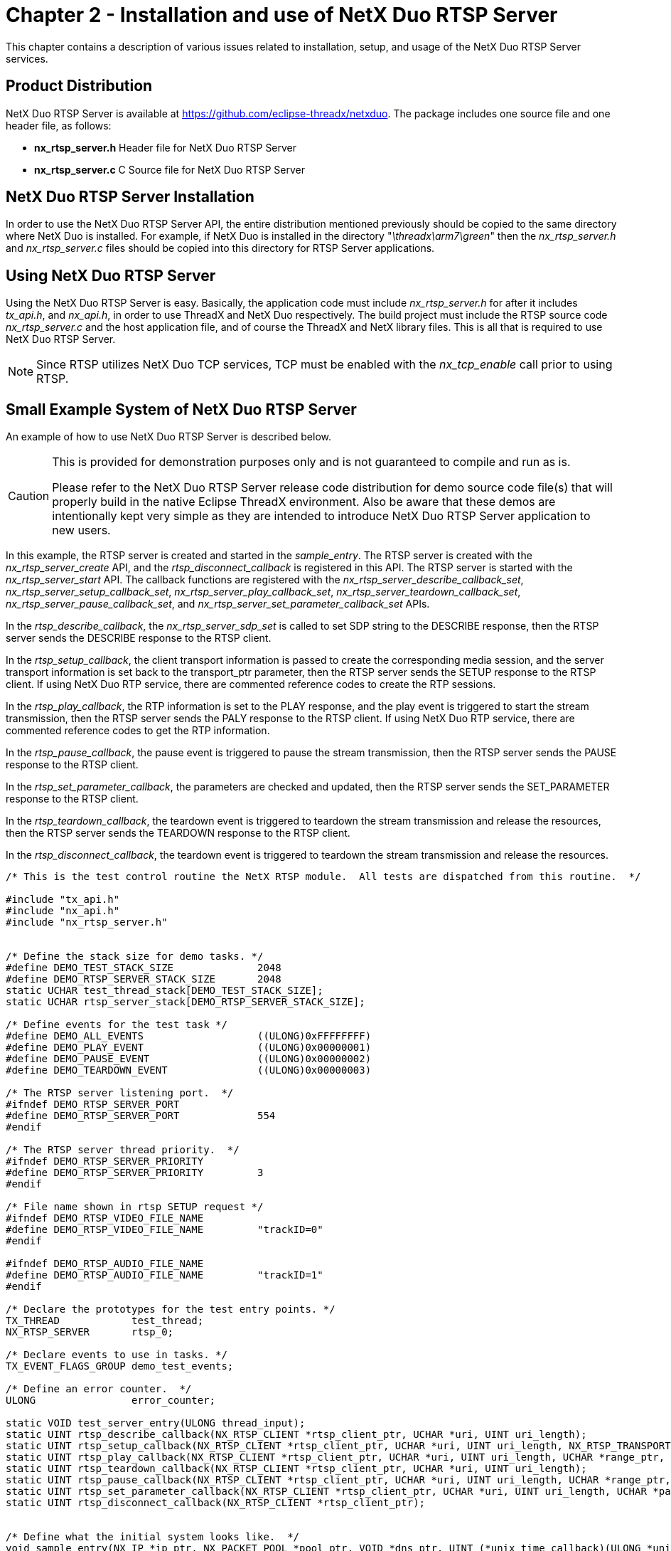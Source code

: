 ////

 Copyright (c) Microsoft
 Copyright (c) 2024-present Eclipse ThreadX contributors
 
 This program and the accompanying materials are made available 
 under the terms of the MIT license which is available at
 https://opensource.org/license/mit.
 
 SPDX-License-Identifier: MIT
 
 Contributors: 
     * Frédéric Desbiens - Initial AsciiDoc version.

////

= Chapter 2 - Installation and use of NetX Duo RTSP Server
:description: This chapter contains a description of various issues related to installation, set up, and usage of the NetX Duo RTSP Server services.

This chapter contains a description of various issues related to installation, setup, and usage of the NetX Duo RTSP Server services.

== Product Distribution

NetX Duo RTSP Server is available at https://github.com/eclipse-threadx/netxduo. The package includes one source file and one header file, as follows:

* *nx_rtsp_server.h* Header file for NetX Duo RTSP Server
* *nx_rtsp_server.c* C Source file for NetX Duo RTSP Server

== NetX Duo RTSP Server Installation

In order to use the NetX Duo RTSP Server API, the entire distribution mentioned previously should be copied to the same directory where NetX Duo is installed. For example, if NetX Duo is installed in the directory "_\threadx\arm7\green_" then the _nx_rtsp_server.h_ and _nx_rtsp_server.c_ files should be copied into this directory for RTSP Server applications.

== Using NetX Duo RTSP Server

Using the NetX Duo RTSP Server is easy. Basically, the application code must include _nx_rtsp_server.h_ for after it includes _tx_api.h_, and _nx_api.h_, in order to use ThreadX and NetX Duo respectively. The build project must include the RTSP source code _nx_rtsp_server.c_ and the host application file, and of course the ThreadX and NetX library files. This is all that is required to use NetX Duo RTSP Server.

NOTE: Since RTSP utilizes NetX Duo TCP services, TCP must be enabled with the _nx_tcp_enable_ call prior to using RTSP.

== Small Example System of NetX Duo RTSP Server

An example of how to use NetX Duo RTSP Server is described below.

[CAUTION]
====
This is provided for demonstration purposes only and is not guaranteed to compile and run as is.

Please refer to the NetX Duo RTSP Server release code distribution for  demo source code file(s) that will properly build in the native Eclipse ThreadX environment.  Also be aware that these demos are intentionally kept very simple as they are intended to introduce NetX Duo RTSP Server application to new users.
====

In this example, the RTSP server is created and started in the _sample_entry_. The RTSP server is created with the _nx_rtsp_server_create_ API, and the _rtsp_disconnect_callback_ is registered in this API. The RTSP server is started with the _nx_rtsp_server_start_ API. The callback functions are registered with the _nx_rtsp_server_describe_callback_set_, _nx_rtsp_server_setup_callback_set_, _nx_rtsp_server_play_callback_set_, _nx_rtsp_server_teardown_callback_set_, _nx_rtsp_server_pause_callback_set_, and _nx_rtsp_server_set_parameter_callback_set_ APIs.

In the _rtsp_describe_callback_, the _nx_rtsp_server_sdp_set_ is called to set SDP string to the DESCRIBE response, then the RTSP server sends the DESCRIBE response to the RTSP client.

In the _rtsp_setup_callback_, the client transport information is passed to create the corresponding media session, and the server transport information is set back to the transport_ptr parameter, then the RTSP server sends the SETUP response to the RTSP client. If using NetX Duo RTP service, there are commented reference codes to create the RTP sessions.

In the _rtsp_play_callback_, the RTP information is set to the PLAY response, and the play event is triggered to start the stream transmission, then the RTSP server sends the PALY response to the RTSP client. If using NetX Duo RTP service, there are commented reference codes to get the RTP information.

In the _rtsp_pause_callback_, the pause event is triggered to pause the stream transmission, then the RTSP server sends the PAUSE response to the RTSP client.

In the _rtsp_set_parameter_callback_, the parameters are checked and updated, then the RTSP server sends the SET_PARAMETER response to the RTSP client.

In the _rtsp_teardown_callback_, the teardown event is triggered to teardown the stream transmission and release the resources, then the RTSP server sends the TEARDOWN response to the RTSP client.

In the _rtsp_disconnect_callback_, the teardown event is triggered to teardown the stream transmission and release the resources.

[,C]
----
/* This is the test control routine the NetX RTSP module.  All tests are dispatched from this routine.  */

#include "tx_api.h"
#include "nx_api.h"
#include "nx_rtsp_server.h"


/* Define the stack size for demo tasks. */
#define DEMO_TEST_STACK_SIZE              2048
#define DEMO_RTSP_SERVER_STACK_SIZE       2048
static UCHAR test_thread_stack[DEMO_TEST_STACK_SIZE];
static UCHAR rtsp_server_stack[DEMO_RTSP_SERVER_STACK_SIZE];

/* Define events for the test task */
#define DEMO_ALL_EVENTS                   ((ULONG)0xFFFFFFFF)
#define DEMO_PLAY_EVENT                   ((ULONG)0x00000001)
#define DEMO_PAUSE_EVENT                  ((ULONG)0x00000002)
#define DEMO_TEARDOWN_EVENT               ((ULONG)0x00000003)

/* The RTSP server listening port.  */
#ifndef DEMO_RTSP_SERVER_PORT
#define DEMO_RTSP_SERVER_PORT             554
#endif

/* The RTSP server thread priority.  */
#ifndef DEMO_RTSP_SERVER_PRIORITY
#define DEMO_RTSP_SERVER_PRIORITY         3
#endif

/* File name shown in rtsp SETUP request */
#ifndef DEMO_RTSP_VIDEO_FILE_NAME
#define DEMO_RTSP_VIDEO_FILE_NAME         "trackID=0"
#endif

#ifndef DEMO_RTSP_AUDIO_FILE_NAME
#define DEMO_RTSP_AUDIO_FILE_NAME         "trackID=1"
#endif

/* Declare the prototypes for the test entry points. */
TX_THREAD            test_thread;
NX_RTSP_SERVER       rtsp_0;

/* Declare events to use in tasks. */
TX_EVENT_FLAGS_GROUP demo_test_events;

/* Define an error counter.  */
ULONG                error_counter;

static VOID test_server_entry(ULONG thread_input);
static UINT rtsp_describe_callback(NX_RTSP_CLIENT *rtsp_client_ptr, UCHAR *uri, UINT uri_length);
static UINT rtsp_setup_callback(NX_RTSP_CLIENT *rtsp_client_ptr, UCHAR *uri, UINT uri_length, NX_RTSP_TRANSPORT *transport_ptr);
static UINT rtsp_play_callback(NX_RTSP_CLIENT *rtsp_client_ptr, UCHAR *uri, UINT uri_length, UCHAR *range_ptr, UINT range_length);
static UINT rtsp_teardown_callback(NX_RTSP_CLIENT *rtsp_client_ptr, UCHAR *uri, UINT uri_length);
static UINT rtsp_pause_callback(NX_RTSP_CLIENT *rtsp_client_ptr, UCHAR *uri, UINT uri_length, UCHAR *range_ptr, UINT range_length);
static UINT rtsp_set_parameter_callback(NX_RTSP_CLIENT *rtsp_client_ptr, UCHAR *uri, UINT uri_length, UCHAR *parameter_ptr, ULONG parameter_length);
static UINT rtsp_disconnect_callback(NX_RTSP_CLIENT *rtsp_client_ptr);


/* Define what the initial system looks like.  */
void sample_entry(NX_IP *ip_ptr, NX_PACKET_POOL *pool_ptr, VOID *dns_ptr, UINT (*unix_time_callback)(ULONG *unix_time))
{

UINT   status;

    /* Create RTSP server. */
    status = nx_rtsp_server_create(&rtsp_0, "RTSP Server", sizeof("RTSP Server") - 1, ip_ptr, pool_ptr,
                                   rtsp_server_stack, DEMO_RTSP_SERVER_STACK_SIZE, DEMO_RTSP_SERVER_PRIORITY, DEMO_RTSP_SERVER_PORT, rtsp_disconnect_callback);
    if (status)
        error_counter++;

    /* Set callback functions. */
    nx_rtsp_server_describe_callback_set(&rtsp_0, rtsp_describe_callback);
    nx_rtsp_server_setup_callback_set(&rtsp_0, rtsp_setup_callback);
    nx_rtsp_server_play_callback_set(&rtsp_0, rtsp_play_callback);
    nx_rtsp_server_teardown_callback_set(&rtsp_0, rtsp_teardown_callback);
    nx_rtsp_server_pause_callback_set(&rtsp_0, rtsp_pause_callback);
    nx_rtsp_server_set_parameter_callback_set(&rtsp_0, rtsp_set_parameter_callback);

    /* Start RTSP server. */
    status = nx_rtsp_server_start(&rtsp_0);
    if (status)
        error_counter++;

    printf("RTSP server started!\r\n");

    /* Create a helper thread for the server. */
    status = tx_thread_create(&test_thread, "Test thread", test_server_entry, 0,
                              test_thread_stack, DEMO_TEST_STACK_SIZE,
                              4, 4, TX_NO_TIME_SLICE, TX_AUTO_START);
    if (status)
        error_counter++;

    /* Create event for the play thread */
    status = tx_event_flags_create(&demo_test_events, "Demo events");
    if (status)
        error_counter++;
}

static VOID test_server_entry(ULONG thread_input)
{
ULONG events = 0;

    while (1)
    {

        tx_event_flags_get(&demo_test_events, DEMO_ALL_EVENTS, TX_OR_CLEAR, &events, TX_WAIT_FOREVER);

        if (events & DEMO_PLAY_EVENT)
        {
            /* Start the stream transmission here.  */
        }

        if (events & DEMO_PAUSE_EVENT)
        {
            /* Pause the stream transmission here.  */
        }

        if (events & DEMO_TEARDOWN_EVENT)
        {
            /* Stop stream transmission and release the resource here.  */
        }
    }
}

/* SDP string options */
static CHAR *sdp =
"v=0\r\ns=H264 video with AAC audio, streamed by the NetX RTSP Server\r\n\
m=video 0 RTP/AVP 96\r\n\
a=rtpmap:96 H264/90000\r\n\
a=fmtp:96 profile-level-id=42A01E; packetization-mode=1\r\n\
a=control:trackID=0\r\n\
m=audio 0 RTP/AVP 97\r\n\
a=rtpmap:97 mpeg4-generic/44100/1\r\n\
a=fmtp:97 mode=AAC-hbr; SizeLength=13\r\n\
a=control:trackID=1\r\n";


static UINT rtsp_describe_callback(NX_RTSP_CLIENT *rtsp_client_ptr, UCHAR *uri, UINT uri_length)
{
UINT status;

    /* Set the SDP string.  */
    status = nx_rtsp_server_sdp_set(rtsp_client_ptr, sdp, strlen(sdp));
    return(status);
}

static UINT rtsp_setup_callback(NX_RTSP_CLIENT *rtsp_client_ptr, UCHAR *uri, UINT uri_length, NX_RTSP_TRANSPORT *transport_ptr)
{
UINT status;
UINT rtp_port, rtcp_port, rtp_ssrc;

    /* Get the server RTP and RTCP ports.  */
    /* User implementation here to set value to rtp_port and rtcp_port.  */
    /* If using NetX Duo RTP service, RTP API (see details from the RTP user guide) is called as follows.  */
    /* status = nx_rtp_sender_port_get(&rtp_0, &rtp_port, &rtcp_port);
      if (status)
      {
        return(status);
      }  */

    if (strstr(uri, DEMO_RTSP_VIDEO_FILE_NAME))
    {

        /* Setup the video session.  */
        /* User implementation here to use the client transport info to create the video session.  */
        /* If using NetX Duo RTP service, RTP API (see details from the RTP user guide) is called as follows.  */
        /* status = nx_rtp_sender_session_create(&rtp_0, &rtp_session_video, DEMO_RTP_PAYLOAD_TYPE_VIDEO,
                                                 &(transport_ptr -> client_ip_address), transport_ptr -> client_rtp_port, transport_ptr -> client_rtcp_port);
           if (status)
           {
               return(status);
           }  */

        /* Obtain generated SSRC.  */
        /* User implementation here to set value to rtp_ssrc.  */
        /* If using NetX Duo RTP service, RTP API (see details from the RTP user guide) is called as follows.  */
        /* status = nx_rtp_sender_session_ssrc_get(&rtp_session_video, &rtp_ssrc);
           if (status)
           {
               return(status);
           }  */
    }
    else if (strstr(uri, DEMO_RTSP_AUDIO_FILE_NAME))
    {

        /* Setup the audio session.  */
        /* User implementation here to use the client transport info to create the audio session.  */
        /* If using NetX Duo RTP service, RTP API (see details from the RTP user guide) is called as follows.  */
        /* status = nx_rtp_sender_session_create(&rtp_0, &rtp_session_audio, DEMO_RTP_PAYLOAD_TYPE_AUDIO,
                                                 &(transport_ptr -> client_ip_address), transport_ptr -> client_rtp_port, transport_ptr -> client_rtcp_port);
           if (status)
           {
               return(status);
           }  */

        /* Obtain generated SSRC.  */
        /* User implementation here to set value to rtp_ssrc.  */
        /* If using NetX Duo RTP service, RTP API (see details from the RTP user guide) is called as follows.  */
        /* status = nx_rtp_sender_session_ssrc_get(&rtp_session_audio, &rtp_ssrc);
           if (status)
           {
               return(status);
           }  */
    }
    else
    {

        return(NX_NOT_SUCCESSFUL);
    }

    /* Set the server RTP and RTCP ports, and RTP SSRC back.  */
    transport_ptr -> server_rtp_port = rtp_port;
    transport_ptr -> server_rtcp_port = rtcp_port;
    transport_ptr -> rtp_ssrc = rtp_ssrc;

    return(NX_SUCCESS);
}

static UINT rtsp_play_callback(NX_RTSP_CLIENT *rtsp_client_ptr, UCHAR *uri, UINT uri_length, UCHAR *range_ptr, UINT range_length)
{
UINT status;
UINT video_seq, audio_seq, video_rtptime, audio_rtptime;

    /* Retrieve the video sequence number.  */
    /* User implementation here to set value to video_seq.  */
    /* If using NetX Duo RTP service, RTP API (see details from the RTP user guide) is called as follows.  */
    /* nx_rtp_sender_session_sequence_number_get(&rtp_session_video, &video_seq);  */

    /* Assign recorded timestamps.  */
    /* User implementation here to set value to video_rtptime.  */

    /* Set RTP information into RTSP client */
    status = nx_rtsp_server_rtp_info_set(rtsp_client_ptr, DEMO_RTSP_VIDEO_FILE_NAME, sizeof(DEMO_RTSP_VIDEO_FILE_NAME) - 1, video_seq, video_rtptime);
    if (status)
    {
        return(status);
    }

    /* Retrieve the sequence number through rtp sender functions */
    /* User implementation here to set value to audio_seq.  */
    /* If using NetX Duo RTP service, RTP API (see details from the RTP user guide) is called as follows.  */
    /* nx_rtp_sender_session_sequence_number_get(&rtp_session_audio, &audio_seq);  */

    /* Assign recorded timestamps */
    /* User implementation here to set value to audio_rtptime.  */

    /* Set RTP information into RTSP client */
    status = nx_rtsp_server_rtp_info_set(rtsp_client_ptr, DEMO_RTSP_AUDIO_FILE_NAME, sizeof(DEMO_RTSP_VIDEO_FILE_NAME) - 1, audio_seq, audio_rtptime);
    if (status)
    {
        return(status);
    }

    /* Trigger the play event */
    tx_event_flags_set(&demo_test_events, DEMO_PLAY_EVENT, TX_OR);

    return(NX_SUCCESS);
}

static UINT rtsp_teardown_callback(NX_RTSP_CLIENT *rtsp_client_ptr, UCHAR *uri, UINT uri_length)
{

    /* Trigger the tear down event */
    tx_event_flags_set(&demo_test_events, DEMO_TEARDOWN_EVENT, TX_OR);
    return(NX_SUCCESS);
}

static UINT rtsp_pause_callback(NX_RTSP_CLIENT *rtsp_client_ptr, UCHAR *uri, UINT uri_length, UCHAR *range_ptr, UINT range_length)
{

    /* Trigger the pause event */
    tx_event_flags_set(&demo_test_events, DEMO_PAUSE_EVENT, TX_OR);
    return(NX_SUCCESS);
}

static UINT rtsp_set_parameter_callback(NX_RTSP_CLIENT *rtsp_client_ptr, UCHAR *uri, UINT uri_length, UCHAR *parameter_ptr, ULONG parameter_length)
{

    /* User implementation here to check and update parameters.  */
    return(NX_SUCCESS);
}

static UINT rtsp_disconnect_callback(NX_RTSP_CLIENT *rtsp_client_ptr)
{

    /* Trigger the tear down event */
    tx_event_flags_set(&demo_test_events, DEMO_TEARDOWN_EVENT, TX_OR);
    return(NX_SUCCESS);
}
----

== Configuration Options

There are several configuration options for building NetX Duo RTSP server. The default values are listed but can be redefined prior to inclusion of _nx_rtsp_server.h_. The following list describes each in detail:

* *NX_RTSP_SERVER_MAX_CLIENTS* The max number of concurrent clients the server supports. By default, this value is defined as 2.
* *NX_RTSP_SERVER_TIME_SLICE* RTSP Server time slice. By default, this value is defined as _TX_NO_TIME_SLICE_.
* *NX_RTSP_SERVER_PACKET_TIMEOUT* The timeout for the packet allocation and data appending. By default, this value is defined as 1 second ( 1 * _NX_IP_PERIODIC_RATE_).
* *NX_RTSP_SERVER_ACCEPT_TIMEOUT* The timeout for the RTSP Server socket accepting. By default, this value is defined as 10 seconds ( 10 * _NX_IP_PERIODIC_RATE_).
* *NX_RTSP_SERVER_SEND_TIMEOUT* The timeout for the packet sending. By default, this value is defined as 1 second ( 1 * _NX_IP_PERIODIC_RATE_).
* *NX_RTSP_SERVER_ACTIVITY_TIMEOUT* The in seconds for RTSP client activity. By default, this value is defined as 60 seconds.
* *NX_RTSP_SERVER_TYPE_OF_SERVICE* The type of service for RTSP TCP requests. By default, this value is defined as _NX_IP_NORMAL_.
* *NX_RTSP_SERVER_FRAGMENT_OPTION* The fragment option for RTSP TCP requests. By default, this value is defined as _NX_FRAGMENT_OKAY_.
* *NX_RTSP_SERVER_TIME_TO_LIVE* The TTL for RTSP TCP requests. By default, this value is defined as _NX_IP_TIME_TO_LIVE_.
* *NX_RTSP_SERVER_WINDOW_SIZE* The window size for RTSP TCP requests. By default, this value is defined as 8192.
